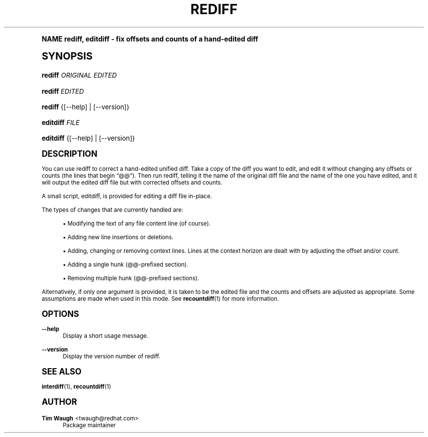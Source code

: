 .\"     Title: rediff
.\"    Author: 
.\" Generator: DocBook XSL Stylesheets v1.74.0 <http://docbook.sf.net/>
.\"      Date: 13 May 2002
.\"    Manual: Man pages
.\"    Source: patchutils
.\"  Language: English
.\"
.TH "REDIFF" "1" "13 May 2002" "patchutils" "Man pages"
.\" -----------------------------------------------------------------
.\" * (re)Define some macros
.\" -----------------------------------------------------------------
.\" ~~~~~~~~~~~~~~~~~~~~~~~~~~~~~~~~~~~~~~~~~~~~~~~~~~~~~~~~~~~~~~~~~
.\" toupper - uppercase a string (locale-aware)
.\" ~~~~~~~~~~~~~~~~~~~~~~~~~~~~~~~~~~~~~~~~~~~~~~~~~~~~~~~~~~~~~~~~~
.de toupper
.tr aAbBcCdDeEfFgGhHiIjJkKlLmMnNoOpPqQrRsStTuUvVwWxXyYzZ
\\$*
.tr aabbccddeeffgghhiijjkkllmmnnooppqqrrssttuuvvwwxxyyzz
..
.\" ~~~~~~~~~~~~~~~~~~~~~~~~~~~~~~~~~~~~~~~~~~~~~~~~~~~~~~~~~~~~~~~~~
.\" SH-xref - format a cross-reference to an SH section
.\" ~~~~~~~~~~~~~~~~~~~~~~~~~~~~~~~~~~~~~~~~~~~~~~~~~~~~~~~~~~~~~~~~~
.de SH-xref
.ie n \{\
.\}
.toupper \\$*
.el \{\
\\$*
.\}
..
.\" ~~~~~~~~~~~~~~~~~~~~~~~~~~~~~~~~~~~~~~~~~~~~~~~~~~~~~~~~~~~~~~~~~
.\" SH - level-one heading that works better for non-TTY output
.\" ~~~~~~~~~~~~~~~~~~~~~~~~~~~~~~~~~~~~~~~~~~~~~~~~~~~~~~~~~~~~~~~~~
.de1 SH
.\" put an extra blank line of space above the head in non-TTY output
.if t \{\
.sp 1
.\}
.sp \\n[PD]u
.nr an-level 1
.set-an-margin
.nr an-prevailing-indent \\n[IN]
.fi
.in \\n[an-margin]u
.ti 0
.HTML-TAG ".NH \\n[an-level]"
.it 1 an-trap
.nr an-no-space-flag 1
.nr an-break-flag 1
\." make the size of the head bigger
.ps +3
.ft B
.ne (2v + 1u)
.ie n \{\
.\" if n (TTY output), use uppercase
.toupper \\$*
.\}
.el \{\
.nr an-break-flag 0
.\" if not n (not TTY), use normal case (not uppercase)
\\$1
.in \\n[an-margin]u
.ti 0
.\" if not n (not TTY), put a border/line under subheading
.sp -.6
\l'\n(.lu'
.\}
..
.\" ~~~~~~~~~~~~~~~~~~~~~~~~~~~~~~~~~~~~~~~~~~~~~~~~~~~~~~~~~~~~~~~~~
.\" SS - level-two heading that works better for non-TTY output
.\" ~~~~~~~~~~~~~~~~~~~~~~~~~~~~~~~~~~~~~~~~~~~~~~~~~~~~~~~~~~~~~~~~~
.de1 SS
.sp \\n[PD]u
.nr an-level 1
.set-an-margin
.nr an-prevailing-indent \\n[IN]
.fi
.in \\n[IN]u
.ti \\n[SN]u
.it 1 an-trap
.nr an-no-space-flag 1
.nr an-break-flag 1
.ps \\n[PS-SS]u
\." make the size of the head bigger
.ps +2
.ft B
.ne (2v + 1u)
.if \\n[.$] \&\\$*
..
.\" ~~~~~~~~~~~~~~~~~~~~~~~~~~~~~~~~~~~~~~~~~~~~~~~~~~~~~~~~~~~~~~~~~
.\" BB/BE - put background/screen (filled box) around block of text
.\" ~~~~~~~~~~~~~~~~~~~~~~~~~~~~~~~~~~~~~~~~~~~~~~~~~~~~~~~~~~~~~~~~~
.de BB
.if t \{\
.sp -.5
.br
.in +2n
.ll -2n
.gcolor red
.di BX
.\}
..
.de EB
.if t \{\
.if "\\$2"adjust-for-leading-newline" \{\
.sp -1
.\}
.br
.di
.in
.ll
.gcolor
.nr BW \\n(.lu-\\n(.i
.nr BH \\n(dn+.5v
.ne \\n(BHu+.5v
.ie "\\$2"adjust-for-leading-newline" \{\
\M[\\$1]\h'1n'\v'+.5v'\D'P \\n(BWu 0 0 \\n(BHu -\\n(BWu 0 0 -\\n(BHu'\M[]
.\}
.el \{\
\M[\\$1]\h'1n'\v'-.5v'\D'P \\n(BWu 0 0 \\n(BHu -\\n(BWu 0 0 -\\n(BHu'\M[]
.\}
.in 0
.sp -.5v
.nf
.BX
.in
.sp .5v
.fi
.\}
..
.\" ~~~~~~~~~~~~~~~~~~~~~~~~~~~~~~~~~~~~~~~~~~~~~~~~~~~~~~~~~~~~~~~~~
.\" BM/EM - put colored marker in margin next to block of text
.\" ~~~~~~~~~~~~~~~~~~~~~~~~~~~~~~~~~~~~~~~~~~~~~~~~~~~~~~~~~~~~~~~~~
.de BM
.if t \{\
.br
.ll -2n
.gcolor red
.di BX
.\}
..
.de EM
.if t \{\
.br
.di
.ll
.gcolor
.nr BH \\n(dn
.ne \\n(BHu
\M[\\$1]\D'P -.75n 0 0 \\n(BHu -(\\n[.i]u - \\n(INu - .75n) 0 0 -\\n(BHu'\M[]
.in 0
.nf
.BX
.in
.fi
.\}
..
.\" -----------------------------------------------------------------
.\" * set default formatting
.\" -----------------------------------------------------------------
.\" disable hyphenation
.nh
.\" disable justification (adjust text to left margin only)
.ad l
.\" -----------------------------------------------------------------
.\" * MAIN CONTENT STARTS HERE *
.\" -----------------------------------------------------------------
.SH "Name"
rediff, editdiff \- fix offsets and counts of a hand\-edited diff
.SH "Synopsis"
.fam C
.HP \w'\fBrediff\fR\ 'u
\fBrediff\fR \fIORIGINAL\fR \fIEDITED\fR
.fam
.fam C
.HP \w'\fBrediff\fR\ 'u
\fBrediff\fR \fIEDITED\fR
.fam
.fam C
.HP \w'\fBrediff\fR\ 'u
\fBrediff\fR {[\-\-help] | [\-\-version]}
.fam
.fam C
.HP \w'\fBeditdiff\fR\ 'u
\fBeditdiff\fR \fIFILE\fR
.fam
.fam C
.HP \w'\fBeditdiff\fR\ 'u
\fBeditdiff\fR {[\-\-help] | [\-\-version]}
.fam
.SH "Description"
.PP
You can use rediff to correct a hand\-edited unified diff\&. Take a copy of the diff you want to edit, and edit it without changing any offsets or counts (the lines that begin
\(lq@@\(rq)\&. Then run rediff, telling it the name of the original diff file and the name of the one you have edited, and it will output the edited diff file but with corrected offsets and counts\&.
.PP
A small script, editdiff, is provided for editing a diff file in\-place\&.
.PP
The types of changes that are currently handled are:
.sp
.RS 4
.ie n \{\
\h'-04'\(bu\h'+03'\c
.\}
.el \{\
.sp -1
.IP \(bu 2.3
.\}
Modifying the text of any file content line (of course)\&.
.RE
.sp
.RS 4
.ie n \{\
\h'-04'\(bu\h'+03'\c
.\}
.el \{\
.sp -1
.IP \(bu 2.3
.\}
Adding new line insertions or deletions\&.
.RE
.sp
.RS 4
.ie n \{\
\h'-04'\(bu\h'+03'\c
.\}
.el \{\
.sp -1
.IP \(bu 2.3
.\}
Adding, changing or removing context lines\&. Lines at the context horizon are dealt with by adjusting the offset and/or count\&.
.RE
.sp
.RS 4
.ie n \{\
\h'-04'\(bu\h'+03'\c
.\}
.el \{\
.sp -1
.IP \(bu 2.3
.\}
Adding a single hunk (@@\-prefixed section)\&.
.RE
.sp
.RS 4
.ie n \{\
\h'-04'\(bu\h'+03'\c
.\}
.el \{\
.sp -1
.IP \(bu 2.3
.\}
Removing multiple hunk (@@\-prefixed sections)\&.
.RE
.PP
Alternatively, if only one argument is provided, it is taken to be the edited file and the counts and offsets are adjusted as appropriate\&. Some assumptions are made when used in this mode\&. See
\fBrecountdiff\fR(1)
for more information\&.
.SH "Options"
.PP
\fB\-\-help\fR
.RS 4
Display a short usage message\&.
.RE
.PP
\fB\-\-version\fR
.RS 4
Display the version number of rediff\&.
.RE
.SH "See also"
.PP
\fBinterdiff\fR(1),
\fBrecountdiff\fR(1)
.SH "Author"
.PP
\fBTim Waugh\fR <\&twaugh@redhat.com\&>
.RS 4
Package maintainer
.RE
